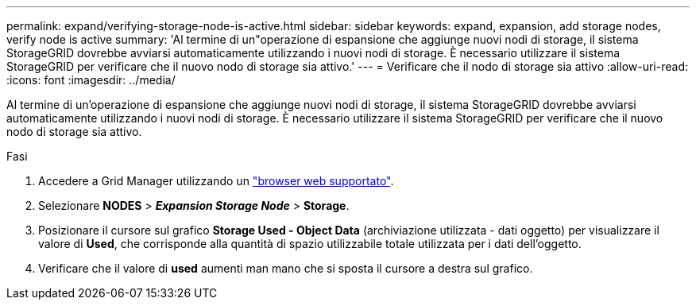 ---
permalink: expand/verifying-storage-node-is-active.html 
sidebar: sidebar 
keywords: expand, expansion, add storage nodes, verify node is active 
summary: 'Al termine di un"operazione di espansione che aggiunge nuovi nodi di storage, il sistema StorageGRID dovrebbe avviarsi automaticamente utilizzando i nuovi nodi di storage. È necessario utilizzare il sistema StorageGRID per verificare che il nuovo nodo di storage sia attivo.' 
---
= Verificare che il nodo di storage sia attivo
:allow-uri-read: 
:icons: font
:imagesdir: ../media/


[role="lead"]
Al termine di un'operazione di espansione che aggiunge nuovi nodi di storage, il sistema StorageGRID dovrebbe avviarsi automaticamente utilizzando i nuovi nodi di storage. È necessario utilizzare il sistema StorageGRID per verificare che il nuovo nodo di storage sia attivo.

.Fasi
. Accedere a Grid Manager utilizzando un link:../admin/web-browser-requirements.html["browser web supportato"].
. Selezionare *NODES* > *_Expansion Storage Node_* > *Storage*.
. Posizionare il cursore sul grafico *Storage Used - Object Data* (archiviazione utilizzata - dati oggetto) per visualizzare il valore di *Used*, che corrisponde alla quantità di spazio utilizzabile totale utilizzata per i dati dell'oggetto.
. Verificare che il valore di *used* aumenti man mano che si sposta il cursore a destra sul grafico.

